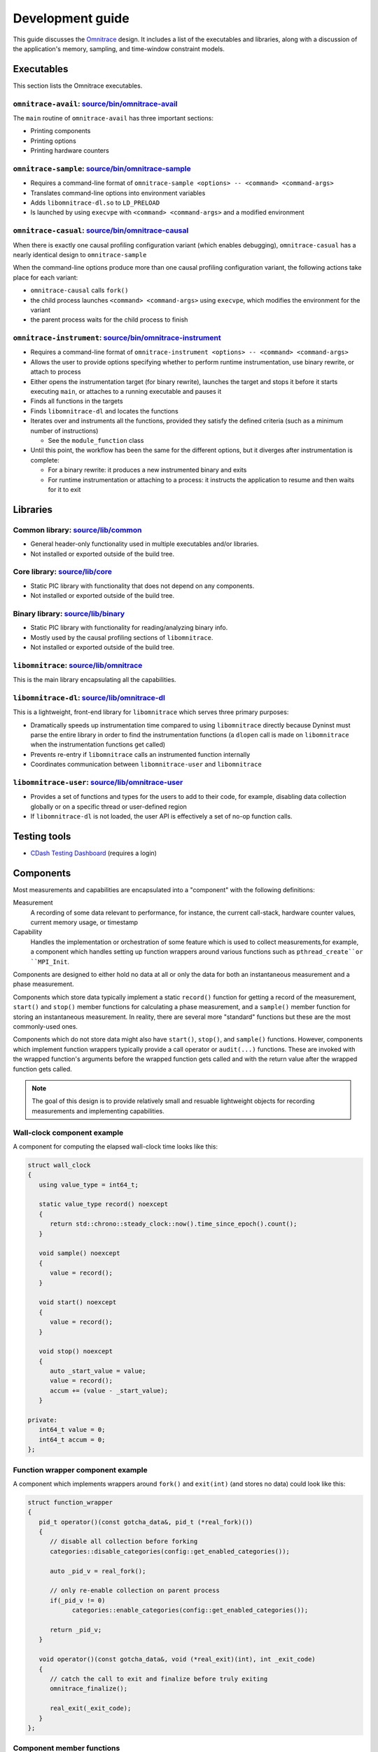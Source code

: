 .. meta::
   :description: Omnitrace documentation and reference
   :keywords: Omnitrace, ROCm, profiler, tracking, visualization, tool, Instinct, accelerator, AMD

****************************************************
Development guide
****************************************************

This guide discusses the `Omnitrace <https://github.com/ROCm/omnitrace>`_ design. 
It includes a list of the executables and libraries, along with a discussion of the application's 
memory, sampling, and time-window constraint models.

Executables
========================================

This section lists the Omnitrace executables.

``omnitrace-avail``: `source/bin/omnitrace-avail <https://github.com/ROCm/omnitrace/tree/main/source/bin/omnitrace-avail>`_
-------------------------------------------------------------------------------------------------------------------------------

The ``main`` routine of ``omnitrace-avail`` has three important sections:

* Printing components
* Printing options
* Printing hardware counters

``omnitrace-sample``: `source/bin/omnitrace-sample <https://github.com/ROCm/omnitrace/tree/main/source/bin/omnitrace-sample>`_
-------------------------------------------------------------------------------------------------------------------------------

* Requires a command-line format of ``omnitrace-sample <options> -- <command> <command-args>``
* Translates command-line options into environment variables
* Adds ``libomnitrace-dl.so`` to ``LD_PRELOAD``
* Is launched by using ``execvpe`` with ``<command> <command-args>`` and a modified environment

``omnitrace-casual``: `source/bin/omnitrace-causal <https://github.com/ROCm/omnitrace/tree/main/source/bin/omnitrace-causal>`_
-------------------------------------------------------------------------------------------------------------------------------

When there is exactly one causal profiling configuration variant (which enables debugging),
``omnitrace-casual`` has a nearly identical design to ``omnitrace-sample``

When the command-line options produce more than one causal profiling configuration variant,
the following actions take place for each variant:

* ``omnitrace-causal`` calls ``fork()``
* the child process launches ``<command> <command-args>`` using ``execvpe``, which modifies the environment for the variant
* the parent process waits for the child process to finish

``omnitrace-instrument``: `source/bin/omnitrace-instrument <https://github.com/ROCm/omnitrace/tree/main/source/bin/omnitrace-instrument>`_
-------------------------------------------------------------------------------------------------------------------------------------------

* Requires a command-line format of ``omnitrace-instrument <options> -- <command> <command-args>``
* Allows the user to provide options specifying whether to perform runtime instrumentation, use binary rewrite, or 
  attach to process
* Either opens the instrumentation target (for binary rewrite), launches the target and stops it
  before it starts executing ``main``, or attaches to a running executable and pauses it
* Finds all functions in the targets
* Finds ``libomnitrace-dl`` and locates the functions
* Iterates over and instruments all the functions, provided they satisfy the 
  defined criteria (such as a minimum number of instructions)

  * See the ``module_function`` class

* Until this point, the workflow has been the same for the different options, 
  but it diverges after instrumentation is complete:

  * For a binary rewrite: it produces a new instrumented binary and exits
  * For runtime instrumentation or attaching to a process: it instructs the application 
    to resume and then waits for it to exit

Libraries
========================================

Common library: `source/lib/common <https://github.com/ROCm/omnitrace/tree/main/source/lib/common>`_
--------------------------------------------------------------------------------------------------------------------------------

* General header-only functionality used in multiple executables and/or libraries. 
* Not installed or exported outside of the build tree.

Core library: `source/lib/core <https://github.com/ROCm/omnitrace/tree/main/source/lib/core>`_
--------------------------------------------------------------------------------------------------------------------------------

* Static PIC library with functionality that does not depend on any components. 
* Not installed or exported outside of the build tree.

Binary library: `source/lib/binary <https://github.com/ROCm/omnitrace/tree/main/source/lib/binary>`_
--------------------------------------------------------------------------------------------------------------------------------

* Static PIC library with functionality for reading/analyzing binary info.
* Mostly used by the causal profiling sections of ``libomnitrace``.
* Not installed or exported outside of the build tree.

``libomnitrace``: `source/lib/omnitrace <https://github.com/ROCm/omnitrace/tree/main/source/lib/omnitrace>`_
--------------------------------------------------------------------------------------------------------------------------------

This is the main library encapsulating all the capabilities.

``libomnitrace-dl``: `source/lib/omnitrace-dl <https://github.com/ROCm/omnitrace/tree/main/source/lib/omnitrace-dl>`_
--------------------------------------------------------------------------------------------------------------------------------

This is a lightweight, front-end library for ``libomnitrace`` which serves three primary purposes:

* Dramatically speeds up instrumentation time compared to using ``libomnitrace`` directly because 
  Dyninst must parse the entire library in order to find the instrumentation functions 
  (a ``dlopen`` call is made on ``libomnitrace`` when the instrumentation functions get called)
* Prevents re-entry if ``libomnitrace`` calls an instrumented function internally
* Coordinates communication between ``libomnitrace-user`` and ``libomnitrace``

``libomnitrace-user``: `source/lib/omnitrace-user <https://github.com/ROCm/omnitrace/tree/main/source/lib/omnitrace-user>`_
--------------------------------------------------------------------------------------------------------------------------------

* Provides a set of functions and types for the users to add to their code, for example,
  disabling data collection globally or on a specific thread or
  user-defined region
* If ``libomnitrace-dl`` is not loaded, the user API is effectively a set of no-op function calls.

Testing tools
========================================

* `CDash Testing Dashboard <https://my.cdash.org/index.php?project=Omnitrace>`_ (requires a login)

Components
========================================

Most measurements and capabilities are encapsulated into a "component" with the following definitions:

Measurement
   A recording of some data relevant to performance, for instance, the current call-stack, 
   hardware counter values, current memory usage, or timestamp

Capability
   Handles the implementation or orchestration of some feature which is used 
   to collect measurements,for example, a component which handles setting up function wrappers 
   around various functions such as ``pthread_create``or ``MPI_Init``.

Components are designed to either hold no data at all or only the data for both an instantaneous 
measurement and a phase measurement.

Components which store data typically implement a static ``record()`` function 
for getting a record of the measurement,
``start()`` and ``stop()`` member functions for calculating a phase measurement, 
and a ``sample()`` member function for storing an
instantaneous measurement. In reality, there are several more "standard" functions 
but these are the most commonly-used ones.

Components which do not store data might also have ``start()``, ``stop()``, and ``sample()`` 
functions. However, components which
implement function wrappers typically provide a call operator or ``audit(...)`` 
functions. These are invoked with the
wrapped function's arguments before the wrapped function gets called and with the return value 
after the wrapped function gets called.

.. note::

   The goal of this design is to provide relatively small and resuable lightweight objects 
   for recording measurements and implementing capabilities.

Wall-clock component example
--------------------------------------

A component for computing the elapsed wall-clock time looks like this:

.. code-block:: cpp

   struct wall_clock
   {
      using value_type = int64_t;

      static value_type record() noexcept
      {
         return std::chrono::steady_clock::now().time_since_epoch().count();
      }

      void sample() noexcept
      {
         value = record();
      }

      void start() noexcept
      {
         value = record();
      }

      void stop() noexcept
      {
         auto _start_value = value;
         value = record();
         accum += (value - _start_value);
      }

   private:
      int64_t value = 0;
      int64_t accum = 0;
   };

Function wrapper component example
--------------------------------------

A component which implements wrappers around ``fork()`` and ``exit(int)`` (and stores no data) 
could look like this:

.. code-block:: cpp

   struct function_wrapper
   {
      pid_t operator()(const gotcha_data&, pid_t (*real_fork)())
      {
         // disable all collection before forking
         categories::disable_categories(config::get_enabled_categories());

         auto _pid_v = real_fork();

         // only re-enable collection on parent process
         if(_pid_v != 0)
               categories::enable_categories(config::get_enabled_categories());

         return _pid_v;
      }

      void operator()(const gotcha_data&, void (*real_exit)(int), int _exit_code)
      {
         // catch the call to exit and finalize before truly exiting
         omnitrace_finalize();

         real_exit(_exit_code);
      }
   };

Component member functions
--------------------------------------

There are no real restrictions or requirements on the member functions a component needs to provide.
Unless the component is being used directly, the invocation of component member functions via a "component bundler"
(provided by timemory) makes extensive use of template metaprogramming concepts. This finds the best match, if any,
for calling a component's member function. This is a bit easier to demonstrate using an example:

.. code-block:: cpp

   struct foo
   {
      void sample() { puts("foo::sample()"); }
   };

   struct bar
   {
      void sample(int) { puts("bar::sample(int)"); }
   };

   struct spam
   {
      void start(int) { puts("spam::start()"); }
      void stop()     { puts("spam::stop()"); }
   };

   int main()
   {
      auto _bundle = component_tuple<foo, bar, spam>{ "main" };

      puts("A");
      _bundle.start();

      puts("B");
      _bundle.sample(10);

      puts("C");
      _bundle.sample();

      puts("D");
      _bundle.stop();
   }

When the preceding code runs, the following messages are printed:

.. code-block:: shell

   A
   bar::start()
   B
   foo::sample()
   bar::sample(int)
   C
   foo::sample()
   D
   spam::stop()

In section A, the bundle determined that only the ``spam`` object has a ``start`` function. Since this is determined
via template metaprogramming instead of dynamic polymorphism, this effectively omits any code related to
the ``foo`` or ``bar`` objects. In section B, because the integer ``10`` is passed to the bundle,
the bundle forwards this value to ``bar::sample(int)`` after it invokes ``foo::sample()``. ``foo::sample()`` is
invoked because the bundle recognizes that the call to the ``sample`` member function is still possible without
the argument.

Memory model
========================================

Collected data is generally handled in one of the three following ways:

* It is handed directly to, and stored by, Perfetto
* It is managed implicitly by timemory and accessed as needed
* As thread-local data

In general, only instrumentation for relatively simple data is directly passed to 
Perfetto and/or timemory during runtime.
For example, the callbacks from binary instrumentation, user API instrumentation, 
and roctracer directly invoke
calls to Perfetto or timemory's storage model. Otherwise, the data is stored 
by Omnitrace in the thread-data model
which is more persistent than simply using ``thread_local`` static data, which gets deleted
when the thread terminates.

Thread identification
--------------------------------------

Each CPU thread is assigned two integral identifiers. One identifier, the ``internal_value``, is 
atomically incremented every time a new thread is created.
The other identifier, known as the ``sequent_value``, tries to account for the fact that Omnitrace, Perfetto, ROCm, and other applications 
start background threads. When a thread is created as a by-product of Omnitrace, 
the index is offset by a large value. This serves
two purposes:

* Accessing the data for threads created by the user is closer in memory
* When log messages are printed, the index approximately correlates to the order of thread creation from the user's perspective.

The ``sequent_value`` identifier is typically used to access the thread-data.

Thread-data class
--------------------------------------

Currently, most thread data is effectively stored in a static 
``std::array<std::unique_ptr<T>, OMNITRACE_MAX_THREADS>`` instance.
``OMNITRACE_MAX_THREADS`` is a value defined a compile-time and set to 2048 
for release builds. During finalization,
Omnitrace iterates through the thread-data and transforms that data 
into something that can be passed along to Perfetto and/or timemory.
The downside of the current model is that if the user exceeds ``OMNITRACE_MAX_THREADS``, 
a segmentation fault occurs. To fix this issue,
a new model is being adopted which has all the benefits of this model 
but permits dynamic expansion.

Sampling model
========================================

The general structure for the sampling is within timemory (``source/timemory/sampling``). 
Currently, all sampling is done per-thread
via POSIX timers. Omnitrace supports both a real-time timer and a CPU-time timer. 
Both have adjustable frequencies, delays, and durations.
By default, only CPU-time sampling is enabled. Initial settings are inherited from 
the settings starting with ``OMNITRACE_SAMPLING_``.

For each type of timer, timer-specific settings can be used to 
override the common and inherited timer settings. 
These settings begin with ``OMNITRACE_SAMPLING_CPUTIME`` for the CPU-time sampler
and ``OMNITRACE_SAMPLING_REALTIME`` for
the real-time sampler. For example, ``OMNITRACE_SAMPLING_FREQ=500`` initially sets the 
sampling frequency to 500 interrupts per second. Adding the setting ``OMNITRACE_SAMPLING_REALTIME_FREQ=10`` 
lowers the sampling frequency for the real-time sampler
to 10 interrupts per second of real-time.

The Omnitrace-specific implementation can be found in 
`source/lib/omnitrace/library/sampling.cpp <https://github.com/ROCm/omnitrace/blob/main/source/lib/omnitrace/library/sampling.cpp>`_.
Within `sampling.cpp <https://github.com/ROCm/omnitrace/blob/main/source/lib/omnitrace/library/sampling.cpp>`_, 
there is a bundle of three sampling components:

* `backtrace_timestamp <https://github.com/ROCm/omnitrace/blob/main/source/lib/omnitrace/library/components/backtrace_timestamp.hpp>`_ simply
  records the wall-clock time of the sample.
* `backtrace <https://github.com/ROCm/omnitrace/blob/main/source/lib/omnitrace/library/components/backtrace.hpp>`_
  records the call-stack via libunwind.
* `backtrace_metrics <https://github.com/ROCm/omnitrace/blob/main/source/lib/omnitrace/library/components/backtrace_metrics.hpp>`_
  records the sample metrics, such as peak RSS and the hardware counters.

These three components are bundled together in 
a tuple-like ``struct`` (``tuple<backtrace_timestamp, backtrace, backtrace_metrics>``).
A buffer of at least 1024 instances of this tuple is mapped using ``mmap`` 
per-thread. When this buffer is full, 
the sampler hands the buffer off to its allocator thread and maps a new buffer with ``mmap``
before taking the next sample. The allocator thread takes this data 
and either dynamically stores it in memory or writes it to a file depending on the 
value of ``OMNITRACE_USE_TEMPORARY_FILES``.
This schema avoids all allocations in the signal handler, allows the data to grow 
dynamically, avoid potentially slow I/O within the signal handler, and also enables 
the capability of avoiding I/O altogether.
The maximum number of samplers handled by each allocator is governed by the 
``OMNITRACE_SAMPLING_ALLOCATOR_SIZE`` setting (the default is eight). Whenever an allocator 
has reached its limit,
a new internal thread is created to handle the new samplers.

Time-window constraint model
========================================

With the recent introduction of tracing delay and duration, the 
``constraint namespace <https://github.com/ROCm/omnitrace/blob/main/source/lib/core/constraint.hpp>``_
was introduced to improve the management of delays and duration limits for 
data collection. The ``spec`` class takes a clock identifier, a delay value, a duration value, and an
integer indicating how many times to repeat the delay and duration. It is therefore 
possible to perform tasks such as periodically enabling tracing for brief periods
of time in between long periods without data collection during the application. 
For example, ``OMNITRACE_TRACE_PERIODS = realtime:10:1:5 process_cputime:10:2:20`` enables
five periods of no data collection for ten seconds of real-time, followed by one second of 
data collection, plus twenty periods of no data collection for ten seconds
of process CPU time, followed by two CPU-time seconds of data collection.

Eventually, the goal is to migrate all subsets of data collection which currently support 
more rudimentary models of time window constraints, such as process sampling and causal profiling,
to this model.